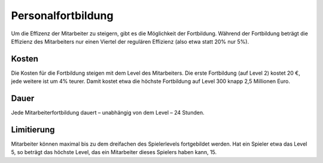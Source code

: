 .. _employees_training:

Personalfortbildung
###################

Um die Effizenz der Mitarbeiter zu steigern, gibt es die Möglichkeit der Fortbildung. Während der Fortbildung beträgt die Effizienz des Mitarbeiters nur einen Viertel der regulären Effizienz (also etwa statt 20% nur 5%).

Kosten
======

Die Kosten für die Fortbildung steigen mit dem Level des Mitarbeiters. Die erste Fortbildung (auf Level 2) kostet 20 €, jede weitere ist um 4% teurer. Damit kostet etwa die höchste Fortbildung auf Level 300 knapp 2,5 Millionen Euro.

Dauer
=====

Jede Mitarbeiterfortbildung dauert – unabhängig von dem Level – 24 Stunden.

Limitierung
===========

Mitarbeiter können maximal bis zu dem dreifachen des Spielerlevels fortgebildet werden. Hat ein Spieler etwa das Level 5, so beträgt das höchste Level, das ein Mitarbeiter dieses Spielers haben kann, 15.
